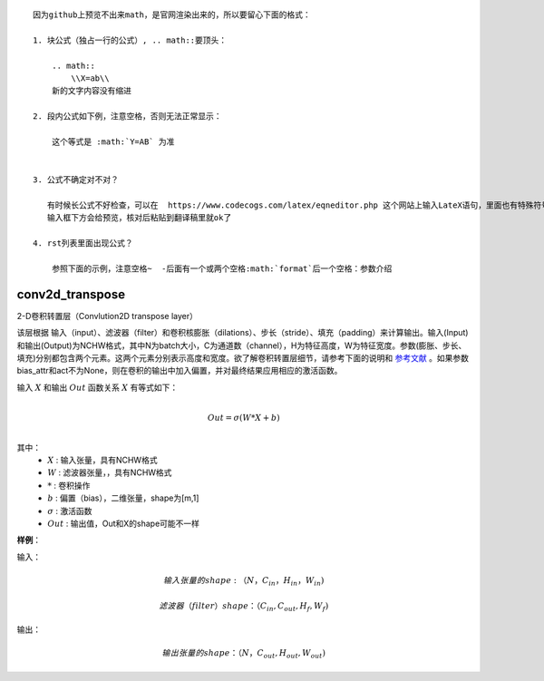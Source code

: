 ::
 
  因为github上预览不出来math，是官网渲染出来的，所以要留心下面的格式：
 
  1. 块公式（独占一行的公式）, .. math::要顶头：

      .. math::
          \\X=ab\\
      新的文字内容没有缩进

  2. 段内公式如下例，注意空格，否则无法正常显示：

      这个等式是 :math:`Y=AB` 为准


  3. 公式不确定对不对？
     
     有时候长公式不好检查，可以在  https://www.codecogs.com/latex/eqneditor.php 这个网站上输入LateX语句，里面也有特殊符号，点击即可为你添加到语句里面超方便
     输入框下方会给预览，核对后粘贴到翻译稿里就ok了
      
  4. rst列表里面出现公式？
      
      参照下面的示例，注意空格~  -后面有一个或两个空格:math:`format`后一个空格：参数介绍

.. _cn_api_fluid_layers_conv2d_transpose:

conv2d_transpose
>>>>>>>>>>>>>>>>>>>>>>

.. py:class:: paddle.fluid.layers.conv2d_transpose(input, num_filters, output_size=None, filter_size=None, padding=0, stride=1, dilation=1, groups=None, param_attr=None, bias_attr=None, use_cudnn=True, act=None, name=None)

2-D卷积转置层（Convlution2D transpose layer）

该层根据 输入（input）、滤波器（filter）和卷积核膨胀（dilations）、步长（stride）、填充（padding）来计算输出。输入(Input)和输出(Output)为NCHW格式，其中N为batch大小，C为通道数（channel），H为特征高度，W为特征宽度。参数(膨胀、步长、填充)分别都包含两个元素。这两个元素分别表示高度和宽度。欲了解卷积转置层细节，请参考下面的说明和 参考文献_ 。如果参数bias_attr和act不为None，则在卷积的输出中加入偏置，并对最终结果应用相应的激活函数。

.. _参考文献: http://www.matthewzeiler.com/wp-content/uploads/2017/07/cvpr2010.pdf

输入 :math:`X` 和输出 :math:`Out` 函数关系 :math:`X` 有等式如下：

.. math::
			   
                        \\Out=\sigma (W*X+b)\\

其中：
    -  :math:`X` : 输入张量，具有NCHW格式

    -  :math:`W` : 滤波器张量，，具有NCHW格式

    -  :math:`*` : 卷积操作

    -  :math:`b` : 偏置（bias），二维张量，shape为[m,1]

    -  :math:`σ` : 激活函数
 
    -  :math:`Out` : 输出值，Out和X的shape可能不一样

**样例**：

输入：

.. math:: 

    输入张量的shape: （N，C_{in}， H_{in}， W_{in})

    滤波器（filter）shape ：（C_{in}, C_{out}, H_f, W_f) 

输出：
        
.. math:: 
    输出张量的shape：（N，C_{out}, H_{out}, W_{out})
